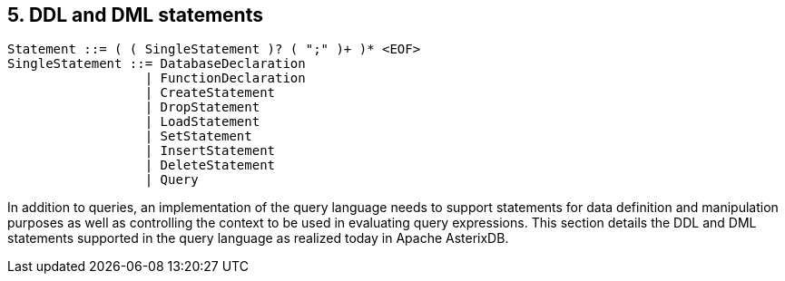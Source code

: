 [[ddl-and-dml-statements]]
== 5. DDL and DML statements

------------------------------------------------------
Statement ::= ( ( SingleStatement )? ( ";" )+ )* <EOF>
SingleStatement ::= DatabaseDeclaration
                  | FunctionDeclaration
                  | CreateStatement
                  | DropStatement
                  | LoadStatement
                  | SetStatement
                  | InsertStatement
                  | DeleteStatement
                  | Query
------------------------------------------------------

In addition to queries, an implementation of the query language needs to
support statements for data definition and manipulation purposes as well
as controlling the context to be used in evaluating query expressions.
This section details the DDL and DML statements supported in the query
language as realized today in Apache AsterixDB.
